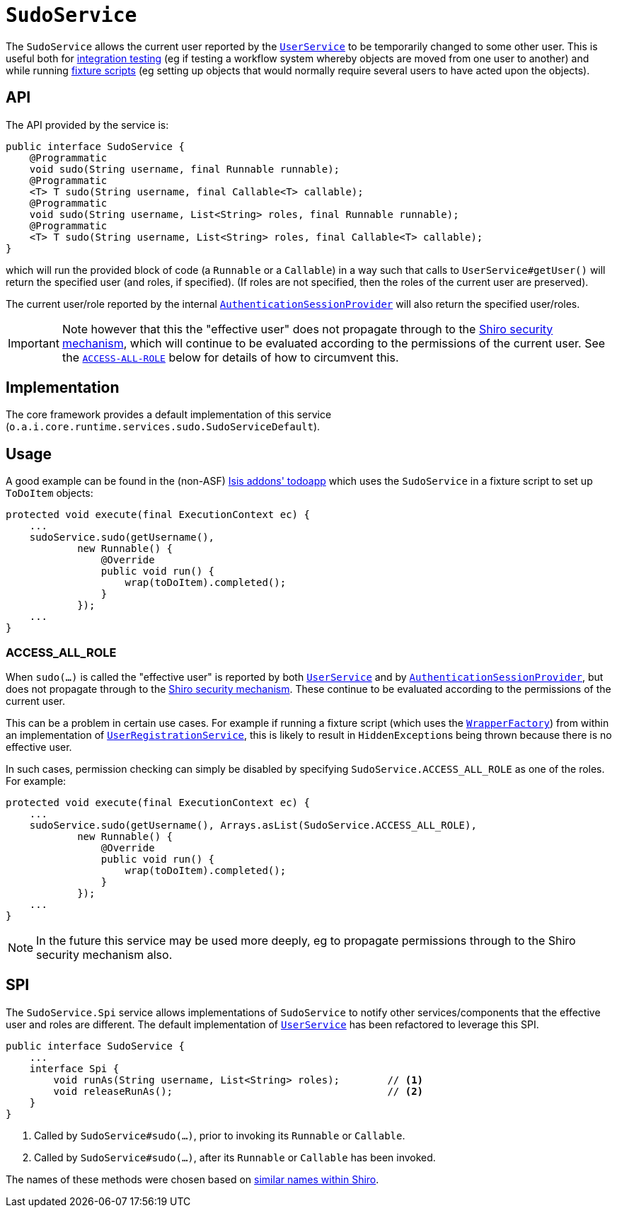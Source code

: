 [[SudoService]]
= `SudoService`
:Notice: Licensed to the Apache Software Foundation (ASF) under one or more contributor license agreements. See the NOTICE file distributed with this work for additional information regarding copyright ownership. The ASF licenses this file to you under the Apache License, Version 2.0 (the "License"); you may not use this file except in compliance with the License. You may obtain a copy of the License at. http://www.apache.org/licenses/LICENSE-2.0 . Unless required by applicable law or agreed to in writing, software distributed under the License is distributed on an "AS IS" BASIS, WITHOUT WARRANTIES OR  CONDITIONS OF ANY KIND, either express or implied. See the License for the specific language governing permissions and limitations under the License.
:page-partial:



The `SudoService` allows the current user reported by the xref:refguide:applib-svc:core-domain-api/UserService.adoc[`UserService`]  to be temporarily changed to some other user.
This is useful both for xref:testing:integtestsupport:about.adoc[integration testing] (eg if testing a workflow system whereby objects are moved from one user to another) and while running xref:fixtures:ROOT:about.adoc[fixture scripts] (eg setting up objects that would normally require several users to have acted upon the objects).


== API

The API provided by the service is:

[source,java]
----
public interface SudoService {
    @Programmatic
    void sudo(String username, final Runnable runnable);
    @Programmatic
    <T> T sudo(String username, final Callable<T> callable);
    @Programmatic
    void sudo(String username, List<String> roles, final Runnable runnable);
    @Programmatic
    <T> T sudo(String username, List<String> roles, final Callable<T> callable);
}
----

which will run the provided block of code (a `Runnable` or a `Callable`) in a way such that calls to
`UserService#getUser()` will return the specified user (and roles, if specified).
(If roles are not specified, then the roles of the current user are preserved).

The current user/role reported by the internal xref:runtime-services:ROOT:application-layer/AuthenticationSessionProvider.adoc[`AuthenticationSessionProvider`] will also return the specified user/roles.

[IMPORTANT]
====
Note however that this the "effective user" does not propagate through to the xref:security:ROOT:about.adoc[Shiro security mechanism], which will continue to be evaluated according to the permissions of the current user.
See the xref:refguide:applib-svc:testing/SudoService.adoc#ACCESS-ALL-ROLE[`ACCESS-ALL-ROLE`] below for details of how to circumvent this.
====


== Implementation

The core framework provides a default implementation of this service (`o.a.i.core.runtime.services.sudo.SudoServiceDefault`).



== Usage

A good example can be found in the (non-ASF) http://github.com/isisaddons/isis-app-todoapp[Isis addons' todoapp] which uses the `SudoService` in a fixture script to set up `ToDoItem` objects:

[source,java]
----
protected void execute(final ExecutionContext ec) {
    ...
    sudoService.sudo(getUsername(),
            new Runnable() {
                @Override
                public void run() {
                    wrap(toDoItem).completed();
                }
            });
    ...
}
----


=== ACCESS_ALL_ROLE

When `sudo(...)` is called the "effective user" is reported by both xref:refguide:applib-svc:core-domain-api/UserService.adoc[`UserService`] and by xref:runtime-services:ROOT:application-layer/AuthenticationSessionProvider.adoc[`AuthenticationSessionProvider`], but does not propagate through to the xref:security:ROOT:about.adoc[Shiro security mechanism].
These continue to be evaluated according to the permissions of the current user.

This can be a problem in certain use cases.
For example if running a fixture script (which uses the xref:refguide:applib-svc:application-layer-api/WrapperFactory.adoc[`WrapperFactory`]) from within an implementation of xref:refguide:applib-svc:persistence-layer-spi/UserRegistrationService.adoc[`UserRegistrationService`], this is likely to result in ``HiddenException``s being thrown because there is no effective user.

In such cases, permission checking can simply be disabled by specifying `SudoService.ACCESS_ALL_ROLE` as one of the roles.
For example:

[source,java]
----
protected void execute(final ExecutionContext ec) {
    ...
    sudoService.sudo(getUsername(), Arrays.asList(SudoService.ACCESS_ALL_ROLE),
            new Runnable() {
                @Override
                public void run() {
                    wrap(toDoItem).completed();
                }
            });
    ...
}
----

[NOTE]
====
In the future this service may be used more deeply, eg to propagate permissions through to the Shiro security mechanism also.
====




== SPI

The `SudoService.Spi` service allows implementations of `SudoService` to notify other services/components that the effective user and roles are different.
The default implementation of xref:refguide:applib-svc:core-domain-api/UserService.adoc[`UserService`] has been refactored to leverage this SPI.

[source,java]
----
public interface SudoService {
    ...
    interface Spi {
        void runAs(String username, List<String> roles);        // <1>
        void releaseRunAs();                                    // <2>
    }
}
----
<1> Called by `SudoService#sudo(...)`, prior to invoking its `Runnable` or `Callable`.
<2> Called by `SudoService#sudo(...)`, after its `Runnable` or `Callable` has been invoked.

The names of these methods were chosen based on link:https://shiro.apache.org/static/1.2.6/apidocs/org/apache/shiro/subject/Subject.html#runAs-org.apache.shiro.subject.PrincipalCollection-[similar names within Shiro].




